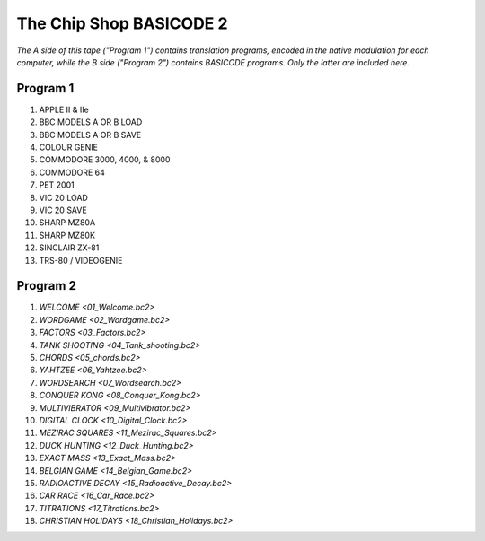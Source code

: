 The Chip Shop BASICODE 2
========================

*The A side of this tape ("Program 1") contains translation programs, encoded in the native modulation for each computer,
while the B side ("Program 2") contains BASICODE programs. Only the latter are included here.*

.. image:: http://www.worldofspectrum.org/pub/sinclair/games-inlays/Rereleases/b/Basicode2(BBCSoftware).jpg

Program 1
---------------------------------
1.  APPLE II & IIe
2.  BBC MODELS A OR B LOAD
3.  BBC MODELS A OR B SAVE
4.  COLOUR GENIE
5.  COMMODORE 3000, 4000, & 8000
6.  COMMODORE 64
7.  PET 2001
8.  VIC 20 LOAD
9.  VIC 20 SAVE
10. SHARP MZ80A
11. SHARP MZ80K
12. SINCLAIR ZX-81
13. TRS-80 / VIDEOGENIE

Program 2
---------------------------------
1.  `WELCOME <01_Welcome.bc2>`
2.  `WORDGAME <02_Wordgame.bc2>`
3.  `FACTORS <03_Factors.bc2>`
4.  `TANK SHOOTING <04_Tank_shooting.bc2>`
5.  `CHORDS <05_chords.bc2>`
6.  `YAHTZEE <06_Yahtzee.bc2>`
7.  `WORDSEARCH <07_Wordsearch.bc2>`
8.  `CONQUER KONG <08_Conquer_Kong.bc2>`
9.  `MULTIVIBRATOR <09_Multivibrator.bc2>`
10. `DIGITAL CLOCK <10_Digital_Clock.bc2>`
11. `MEZIRAC SQUARES <11_Mezirac_Squares.bc2>`
12. `DUCK HUNTING <12_Duck_Hunting.bc2>`
13. `EXACT MASS <13_Exact_Mass.bc2>`
14. `BELGIAN GAME <14_Belgian_Game.bc2>`
15. `RADIOACTIVE DECAY <15_Radioactive_Decay.bc2>`
16. `CAR RACE <16_Car_Race.bc2>`
17. `TITRATIONS <17_Titrations.bc2>`
18. `CHRISTIAN HOLIDAYS <18_Christian_Holidays.bc2>`
